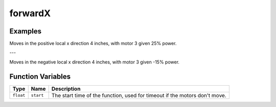 forwardX
================

.. doxygenfunction:: forwardX
   :project: FEHRobot


Examples
-------------------

.. code-block:: c++
   :linenos:

   forwardX(25.0, 4.0);

Moves in the positive local x direction 4 inches, with motor 3 given 25% power.

---

.. code-block:: c++
   :linenos:

   forwardX(-15.0, 4.0);

Moves in the negative local x direction 4 inches, with motor 3 given -15% power.

Function Variables
------------------

+---------------+-------------------+----------------------------------------------------------------------------------+
| Type          | Name              | Description                                                                      |
+===============+===================+==================================================================================+
| ``float``     | ``start``         | The start time of the function, used for timeout if the motors don't move.       |
+---------------+-------------------+----------------------------------------------------------------------------------+

